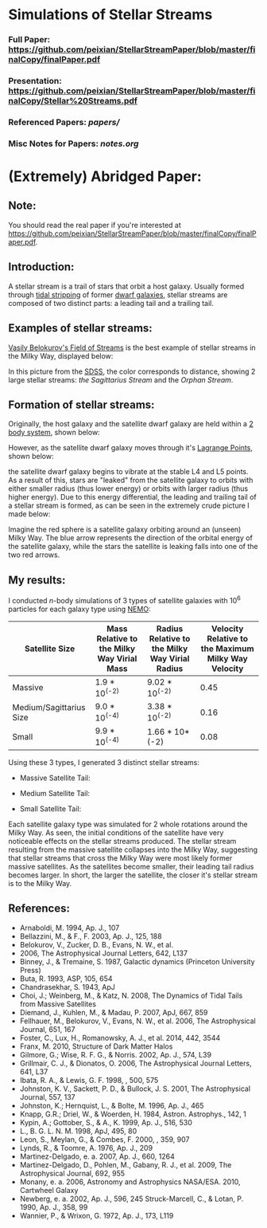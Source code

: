 * Simulations of Stellar Streams
*** Full Paper: [[https://github.com/peixian/StellarStreamPaper/blob/master/finalCopy/finalPaper.pdf][https://github.com/peixian/StellarStreamPaper/blob/master/finalCopy/finalPaper.pdf]]
*** Presentation: [[https://github.com/peixian/StellarStreamPaper/blob/master/finalCopy/Stellar%20Streams.pdf][https://github.com/peixian/StellarStreamPaper/blob/master/finalCopy/Stellar%20Streams.pdf]]
*** Referenced Papers: [[papers/][papers/]]
*** Misc Notes for Papers: [[notes.org][notes.org]]

* (Extremely) Abridged Paper:
** Note:
You should read the real paper if you're interested at [[https://github.com/peixian/StellarStreamPaper/blob/master/finalCopy/finalPaper.pdf][https://github.com/peixian/StellarStreamPaper/blob/master/finalCopy/finalPaper.pdf]]. 
** Introduction:
A stellar stream is a trail of stars that orbit a host galaxy. Usually formed through [[https://en.wikipedia.org/wiki/Tidal_stripping][tidal stripping]] of former [[https://en.wikipedia.org/wiki/Dwarf_galaxy][dwarf galaxies]], stellar streams are composed of two distinct parts: a leading tail and a trailing tail.
** Examples of stellar streams: 
[[https://en.wikipedia.org/wiki/Field_of_Streams][Vasily Belokurov's Field of Streams]] is the best example of stellar streams in the Milky Way, displayed below:
#+CAPTION Vasily's Field of Streams
[[./finalCopy/images/fieldofstreams.jpg]]
In this picture from the [[http://www.ast.cam.ac.uk/~vasily/][SDSS]], the color corresponds to distance, showing 2 large stellar streams: [[papers/ghostOfSagittarius.pdf][the Sagittarius Stream]] and the [[papers/Virgo\ Overdensity.pdf][Orphan Stream]]. 
** Formation of stellar streams:
Originally, the host galaxy and the satellite dwarf galaxy are held within a [[https://en.wikipedia.org/wiki/Two-body_problem][2 body system]], shown below:
#+CAPTION 2 Body Problem
[[./images/2body.gif]] 
However, as the satellite dwarf galaxy moves through it's [[./papers/Dynamics\ of \ Interacting\ Galaxies.pdf][Lagrange Points]], shown below:
#+CAPTION Lagrange Points
[[./images/lagrange.png]]
the satellite dwarf galaxy begins to vibrate at the stable L4 and L5 points. As a result of this, stars are "leaked" from the satellite galaxy to orbits with either smaller radius (thus lower energy) or orbits with larger radius (thus higher energy). Due to this energy differential, the leading and trailing tail of a stellar stream is formed, as can be seen in the extremely crude picture I made below:
#+CAPTION Leading and Trailing Tails
[[./images/tailformation.png]]
Imagine the red sphere is a satellite galaxy orbiting around an (unseen) Milky Way. The blue arrow represents the direction of the orbital energy of the satellite galaxy, while the stars the satellite is leaking falls into one of the two red arrows.
** My results:
I conducted /n/-body simulations of 3 types of satellite galaxies with 10^6 particles for each galaxy type using [[http://bima.astro.umd.edu/nemo/][NEMO]]:
| Satellite Size          | Mass Relative to the Milky Way Virial Mass | Radius Relative to the Milky Way Virial Radius | Velocity Relative to the Maximum Milky Way Velocity |
|-------------------------+--------------------------------------------+------------------------------------------------+-----------------------------------------------------|
| Massive                 | 1.9 * 10^(-2)                              | 9.02 * 10^(-2)                                 |                                                0.45 |
| Medium/Sagittarius Size | 9.0 * 10^(-4)                              | 3.38 * 10^(-2)                                 |                                                0.16 |
| Small                   | 9.9 * 10^(-4)                              | 1.66 * 10*(-2)                                 |                                                0.08 | 

Using these 3 types, I generated 3 distinct stellar streams:
- Massive Satellite Tail:
#+CAPTION Tail of the Massive Satellite
[[./finalCopy/images/large.png]]
- Medium Satellite Tail:
#+CAPTION Tail of the Medium Satellite
[[./finalCopy/images/medium.png]]
- Small Satellite Tail:
#+CAPTION Tail of the Small Satellite
[[./finalCopy/images/small.png]]
Each satellite galaxy type was simulated for 2 whole rotations around the Milky Way. As seen, the initial conditions of the satellite have very noticeable effects on the stellar streams produced. The stellar stream resulting from the massive satellite collapses into the Milky Way, suggesting that stellar streams that cross the Milky Way were most likely former massive satellites. As the satellites become smaller, their leading tail radius becomes larger. In short, the larger the satellite, the closer it's stellar stream is to the Milky Way. 

** References:
- Arnaboldi, M. 1994, Ap. J., 107
- Bellazzini, M., & F., F. 2003, Ap. J., 125, 188
- Belokurov, V., Zucker, D. B., Evans, N. W., et al.
- 2006, The Astrophysical Journal Letters, 642, L137
- Binney, J., & Tremaine, S. 1987, Galactic dynamics (Princeton University Press)
- Buta, R. 1993, ASP, 105, 654
- Chandrasekhar, S. 1943, ApJ
- Choi, J.; Weinberg, M., & Katz, N. 2008, The Dynamics of Tidal Tails from Massive Satellites
- Diemand, J., Kuhlen, M., & Madau, P. 2007, ApJ, 667, 859
- Fellhauer, M., Belokurov, V., Evans, N. W., et al. 2006, The Astrophysical Journal, 651, 167
- Foster, C., Lux, H., Romanowsky, A. J., et al. 2014, 442, 3544
- Franx, M. 2010, Structure of Dark Matter Halos
- Gilmore, G.; Wise, R. F. G., & Norris. 2002, Ap. J., 574, L39
- Grillmair, C. J., & Dionatos, O. 2006, The Astrophysical Journal Letters, 641, L37
- Ibata, R. A., & Lewis, G. F. 1998, , 500, 575
- Johnston, K. V., Sackett, P. D., & Bullock, J. S. 2001, The Astrophysical Journal, 557, 137
- Johnston, K.; Hernquist, L., & Bolte, M. 1996, Ap. J., 465
- Knapp, G.R.; Driel, W., & Woerden, H. 1984, Astron. Astrophys., 142, 1
- Kypin, A.; Gottober, S., & A., K. 1999, Ap. J., 516, 530
- L., B. G. L. N. M. 1998, ApJ, 495, 80
- Leon, S., Meylan, G., & Combes, F. 2000, , 359, 907
- Lynds, R., & Toomre, A. 1976, Ap. J., 209
- Martinez-Delgado, e. a. 2007, Ap. J., 660, 1264
- Martinez-Delgado, D., Pohlen, M., Gabany, R. J., et al. 2009, The Astrophysical Journal, 692, 955
- Monany, e. a. 2006, Astronomy and Astrophysics NASA/ESA. 2010, Cartwheel Galaxy
- Newberg, e. a. 2002, Ap. J., 596, 245 Struck-Marcell, C., & Lotan, P. 1990, Ap. J., 358, 99
- Wannier, P., & Wrixon, G. 1972, Ap. J., 173, L119

